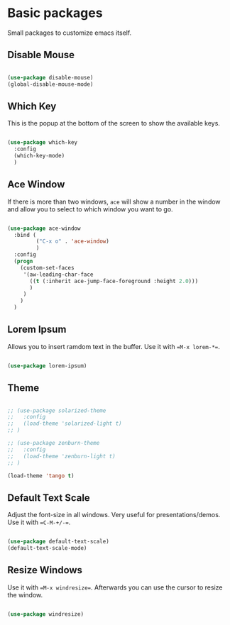 * Basic packages

Small packages to customize emacs itself.

** Disable Mouse

#+BEGIN_SRC emacs-lisp

  (use-package disable-mouse)
  (global-disable-mouse-mode)

#+END_SRC

** Which Key

This is the popup at the bottom of the screen to show the available keys.

#+BEGIN_SRC emacs-lisp

  (use-package which-key
    :config
    (which-key-mode)
    )

#+END_SRC

** Ace Window

If there is more than two windows, =ace= will show a number in the window
and allow you to select to which window you want to go.

#+BEGIN_SRC emacs-lisp

  (use-package ace-window
    :bind (
           ("C-x o" . 'ace-window)
           )
    :config
    (progn
      (custom-set-faces
       '(aw-leading-char-face
         ((t (:inherit ace-jump-face-foreground :height 2.0)))
         )
       )
      )
    )

#+END_SRC

** Lorem Ipsum

Allows you to insert ramdom text in the buffer. Use it with ==M-x lorem-*==.

#+BEGIN_SRC emacs-lisp

  (use-package lorem-ipsum)

#+END_SRC

** Theme

#+BEGIN_SRC emacs-lisp

  ;; (use-package solarized-theme
  ;;   :config
  ;;   (load-theme 'solarized-light t)
  ;; )

  ;; (use-package zenburn-theme
  ;;   :config
  ;;   (load-theme 'zenburn-light t)
  ;; )

  (load-theme 'tango t)

#+END_SRC
  
** Default Text Scale

Adjust the font-size in all windows. Very useful for presentations/demos.
Use it with ==C-M-+/-==.

#+BEGIN_SRC emacs-lisp

  (use-package default-text-scale)
  (default-text-scale-mode)

#+END_SRC
  
** Resize Windows

Use it with ==M-x windresize==. Afterwards you can use the cursor to
resize the window.

#+BEGIN_SRC emacs-lisp

  (use-package windresize)

#+END_SRC

